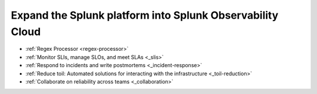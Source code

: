 .. _get-started-core-to-o11y:

****************************************************************
Expand the Splunk platform into Splunk Observability Cloud
****************************************************************

.. meta::
    :description: Learn to use your Splunk core platform logs in the observability space.
* :ref:`Regex Processor <regex-processor>`
* :ref:`Monitor SLIs, manage SLOs, and meet SLAs <_slis>`
* :ref:`Respond to incidents and write postmortems <_incident-response>`
* :ref:`Reduce toil: Automated solutions for interacting with the infrastructure <_toil-reduction>`
* :ref:`Collaborate on reliability across teams <_collaboration>`


.. _slis:

.. collapse:: Monitor SLIs, manage SLOs, and meet SLAs

    Blah blah blah SLIs

.. _incident-response:

.. collapse:: Respond to incidents and write postmortems

    Blah blah blah incident response

.. _toil-reduction:

.. collapse:: Reduce toil: Automated solutions for interacting with the infrastructure

    Blah blah blah toil reduction

.. _collaboration:

.. collapse:: Collaborate on reliability across teams

    Blah blah blah collaboration across teams